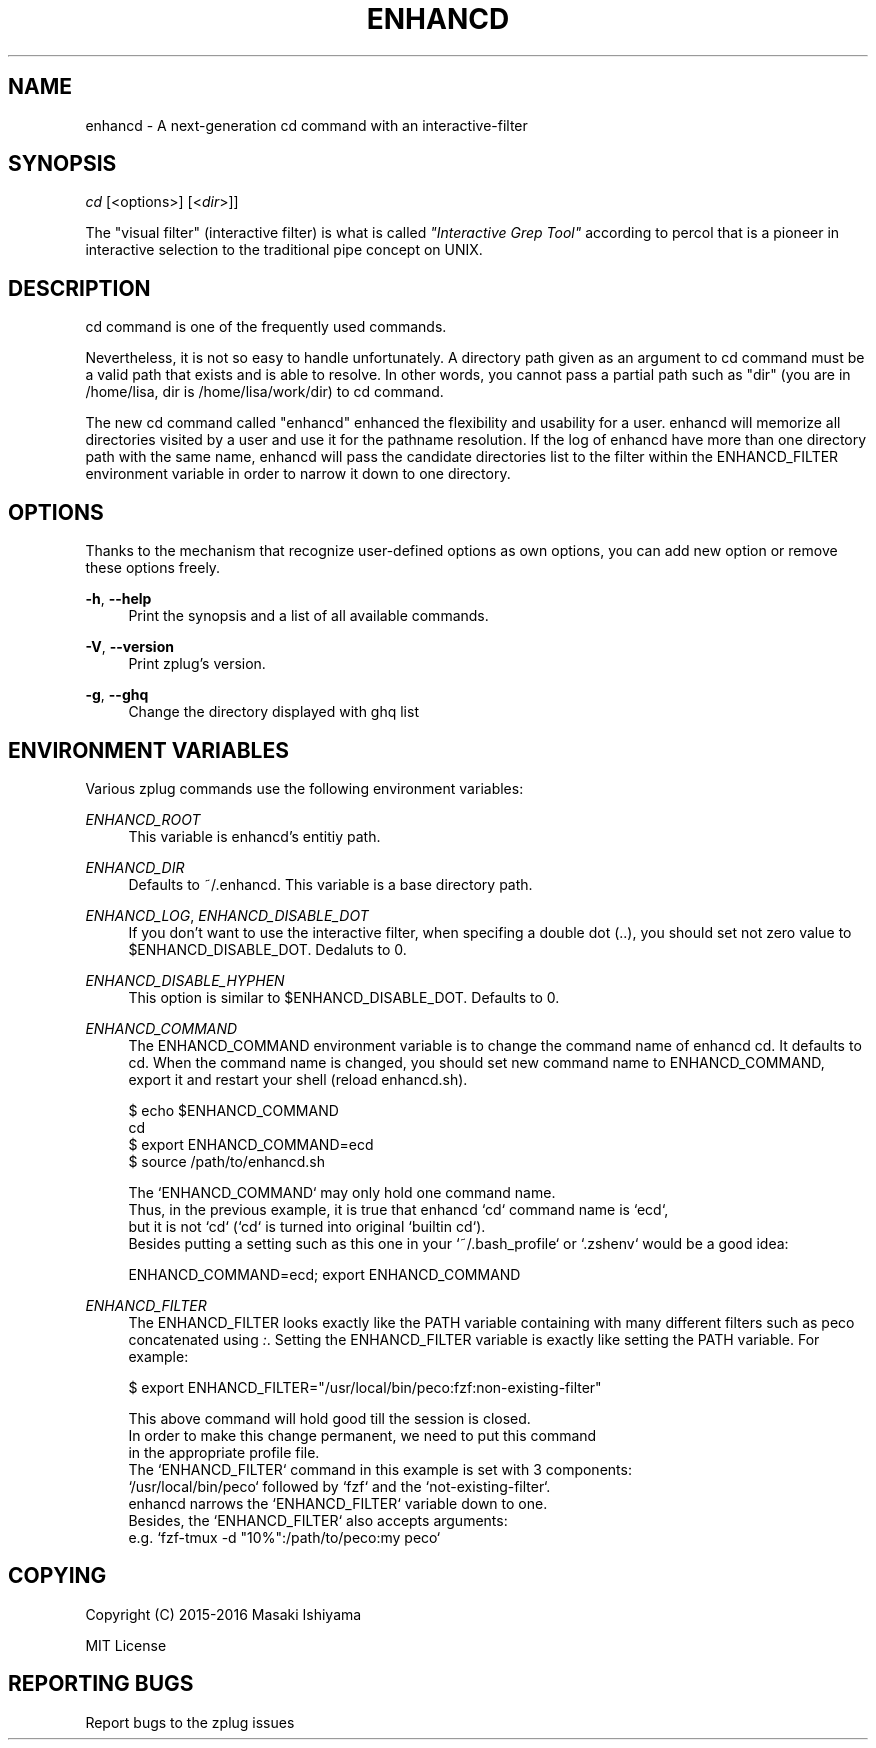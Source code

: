 '\" t
.\"     Title: enhancd
.\"    Author: [FIXME: author] [see http://docbook.sf.net/el/author]
.\" Generator: DocBook XSL Stylesheets v1.75.2 <http://docbook.sf.net/>
.\"      Date: 05/21/2016
.\"    Manual: ENHANCD Manual
.\"    Source: ENHANCD Manual
.\"  Language: English
.\"
.TH "ENHANCD" "1" "05/21/2016" "ENHANCD Manual" "ENHANCD Manual"
.\" -----------------------------------------------------------------
.\" * set default formatting
.\" -----------------------------------------------------------------
.\" disable hyphenation
.nh
.\" disable justification (adjust text to left margin only)
.ad l
.\" -----------------------------------------------------------------
.\" * MAIN CONTENT STARTS HERE *
.\" -----------------------------------------------------------------
.SH "NAME"
enhancd \- A next\-generation cd command with an interactive\-filter
.SH "SYNOPSIS"
.sp
.nf
\fIcd\fR [<options>] [<\fIdir\fR>]]
.fi
.sp
The "visual filter" (interactive filter) is what is called \fI"Interactive Grep Tool"\fR according to percol that is a pioneer in interactive selection to the traditional pipe concept on UNIX\&.
.SH "DESCRIPTION"
.sp
cd command is one of the frequently used commands\&.
.sp
Nevertheless, it is not so easy to handle unfortunately\&. A directory path given as an argument to cd command must be a valid path that exists and is able to resolve\&. In other words, you cannot pass a partial path such as "dir" (you are in /home/lisa, dir is /home/lisa/work/dir) to cd command\&.
.sp
The new cd command called "enhancd" enhanced the flexibility and usability for a user\&. enhancd will memorize all directories visited by a user and use it for the pathname resolution\&. If the log of enhancd have more than one directory path with the same name, enhancd will pass the candidate directories list to the filter within the ENHANCD_FILTER environment variable in order to narrow it down to one directory\&.
.SH "OPTIONS"
.sp
Thanks to the mechanism that recognize user\-defined options as own options, you can add new option or remove these options freely\&.
.PP
\fB\-h\fR, \fB\-\-help\fR
.RS 4
Print the synopsis and a list of all available commands\&.
.RE
.PP
\fB\-V\fR, \fB\-\-version\fR
.RS 4
Print zplug\(cqs version\&.
.RE
.PP
\fB\-g\fR, \fB\-\-ghq\fR
.RS 4
Change the directory displayed with
ghq list
.RE
.SH "ENVIRONMENT VARIABLES"
.sp
Various zplug commands use the following environment variables:
.PP
\fIENHANCD_ROOT\fR
.RS 4
This variable is enhancd\(cqs entitiy path\&.
.RE
.PP
\fIENHANCD_DIR\fR
.RS 4
Defaults to
~/\&.enhancd\&. This variable is a base directory path\&.
.RE
.PP
\fIENHANCD_LOG\fR, \fIENHANCD_DISABLE_DOT\fR
.RS 4
If you don\(cqt want to use the interactive filter, when specifing a double dot (\&.\&.), you should set not zero value to
$ENHANCD_DISABLE_DOT\&. Dedaluts to
0\&.
.RE
.PP
\fIENHANCD_DISABLE_HYPHEN\fR
.RS 4
This option is similar to
$ENHANCD_DISABLE_DOT\&. Defaults to
0\&.
.RE
.PP
\fIENHANCD_COMMAND\fR
.RS 4
The
ENHANCD_COMMAND
environment variable is to change the command name of enhancd
cd\&. It defaults to
cd\&. When the command name is changed, you should set new command name to
ENHANCD_COMMAND, export it and restart your shell (reload
enhancd\&.sh)\&.
.RE
.sp
.if n \{\
.RS 4
.\}
.nf
$ echo $ENHANCD_COMMAND
cd
$ export ENHANCD_COMMAND=ecd
$ source /path/to/enhancd\&.sh
.fi
.if n \{\
.RE
.\}
.sp
.if n \{\
.RS 4
.\}
.nf
The `ENHANCD_COMMAND` may only hold one command name\&.
Thus, in the previous example, it is true that enhancd `cd` command name is `ecd`,
but it is not `cd` (`cd` is turned into original `builtin cd`)\&.
Besides putting a setting such as this one in your `~/\&.bash_profile` or `\&.zshenv` would be a good idea:
.fi
.if n \{\
.RE
.\}
.sp
.if n \{\
.RS 4
.\}
.nf
ENHANCD_COMMAND=ecd; export ENHANCD_COMMAND
.fi
.if n \{\
.RE
.\}
.PP
\fIENHANCD_FILTER\fR
.RS 4
The
ENHANCD_FILTER
looks exactly like the
PATH
variable containing with many different filters such as peco concatenated using
\fI:\fR\&. Setting the
ENHANCD_FILTER
variable is exactly like setting the
PATH
variable\&. For example:
.RE
.sp
.if n \{\
.RS 4
.\}
.nf
$ export ENHANCD_FILTER="/usr/local/bin/peco:fzf:non\-existing\-filter"
.fi
.if n \{\
.RE
.\}
.sp
.if n \{\
.RS 4
.\}
.nf
This above command will hold good till the session is closed\&.
In order to make this change permanent, we need to put this command
in the appropriate profile file\&.
The `ENHANCD_FILTER` command in this example is set with 3 components:
`/usr/local/bin/peco` followed by `fzf` and the `not\-existing\-filter`\&.
enhancd narrows the `ENHANCD_FILTER` variable down to one\&.
Besides, the `ENHANCD_FILTER` also accepts arguments:
e\&.g\&. `fzf\-tmux \-d "10%":/path/to/peco:my peco`
.fi
.if n \{\
.RE
.\}
.SH "COPYING"
.sp
Copyright (C) 2015\-2016 Masaki Ishiyama
.sp
MIT License
.SH "REPORTING BUGS"
.sp
Report bugs to the zplug issues
